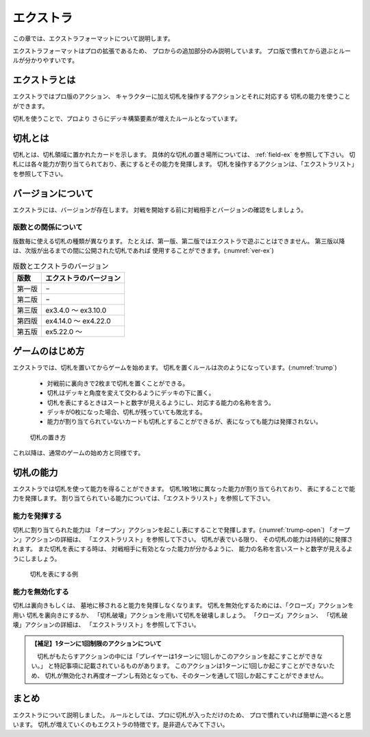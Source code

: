 .. _extra:

エクストラ
==============================

この章では、エクストラフォーマットについて説明します。

エクストラフォーマットはプロの拡張であるため、
プロからの追加部分のみ説明しています。
プロ版で慣れてから遊ぶとルールが分かりやすいです。

------------------------------
エクストラとは
------------------------------
エクストラではプロ版のアクション、
キャラクターに加え切札を操作するアクションとそれに対応する
切札の能力を使うことができます。

切札を使うことで、プロより
さらにデッキ構築要素が増えたルールとなっています。

------------------------------
切札とは
------------------------------
切札とは、切札領域に置かれたカードを示します。
具体的な切札の置き場所については、 :ref:`field-ex` を参照して下さい。
切札には各々能力が割り当てられており、表にするとその能力を発揮します。
切札を操作するアクションは、「エクストラリスト」を参照して下さい。

------------------------------
バージョンについて
------------------------------
エクストラには、バージョンが存在します。
対戦を開始する前に対戦相手とバージョンの確認をしましょう。

版数との関係について
------------------------------
版数毎に使える切札の種類が異なります。
たとえば、第一版、第二版ではエクストラで遊ぶことはできません。
第三版以降は、次版が出るまでの間に公開された切札であれば
使用することができます。(:numref:`ver-ex`)

.. _ver-ex:
.. table:: 版数とエクストラのバージョン

    +--------+------------------------+
    |  版数  | エクストラのバージョン |
    +========+========================+
    | 第一版 | −                      |
    +--------+------------------------+
    | 第二版 | −                      |
    +--------+------------------------+
    | 第三版 | ex3.4.0 〜 ex3.10.0    |
    +--------+------------------------+
    | 第四版 | ex4.14.0 〜 ex4.22.0   |
    +--------+------------------------+
    | 第五版 | ex5.22.0 〜            |
    +--------+------------------------+


------------------------------
ゲームのはじめ方
------------------------------
エクストラでは、切札を置いてからゲームを始めます。
切札を置くルールは次のようになっています。(:numref:`trump`)

 * 対戦前に裏向きで2枚まで切札を置くことができる。
 * 切札はデッキと角度を変えて交わるようにデッキの下に置く。
 * 切札を表にするときはスートと数字が見えるようにし、対応する能力の名称を言う。
 * デッキが0枚になった場合、切札が残っていても敗北する。
 * 能力が割り当てられていないカードも切札とすることができるが、表になっても能力は発揮されない。

.. _trump:
.. figure:: images/trump.*

  切札の置き方

これ以降は、通常のゲームの始め方と同様です。

------------------------------
切札の能力
------------------------------
エクストラでは切札を使って能力を得ることができます。
切札1枚1枚に異なった能力が割り当てられており、
表にすることで能力を発揮します。
割り当てられている能力については、「エクストラリスト」を参照して下さい。

能力を発揮する
------------------------------
切札に割り当てられた能力は
「オープン」アクションを起こし表にすることで発揮します。(:numref:`trump-open`)
「オープン」アクションの詳細は、
「エクストラリスト」を参照して下さい。
切札が表でいる限り、
その切札の能力は持続的に発揮されます。
また切札を表にする時は、
対戦相手に有効となった能力が分かるように、
能力の名称を言いスートと数字が見えるようにしましょう。

.. _trump-open:
.. figure:: images/trump-open.*

  切札を表にする例

能力を無効化する
------------------------------
切札は裏向きもしくは、
墓地に移されると能力を発揮しなくなります。
切札を無効化するためには、「クローズ」アクションを用い
切札を裏向きにするか、
「切札破壊」アクションを用いて切札を破壊しましょう。
「クローズ」アクション、
「切札破壊」アクションの詳細は、
「エクストラリスト」を参照して下さい。

.. admonition:: 【補足】1ターンに1回制限のアクションについて

    　切札がもたらすアクションの中には「プレイヤーは1ターンに1回しかこのアクションを起こすことができない。」
    と特記事項に記載されているものがあります。
    このアクションは1ターンに1回しか起こすことができないため、
    切札が無効化され再度オープンし有効となっても、そのターンを通して1回しか起こすことができません。


------------------------------
まとめ
------------------------------
エクストラについて説明しました。
ルールとしては、プロに切札が入っただけのため、
プロで慣れていれば簡単に遊べると思います。
切札が増えていくのもエクストラの特徴です。是非遊んでみて下さい。
